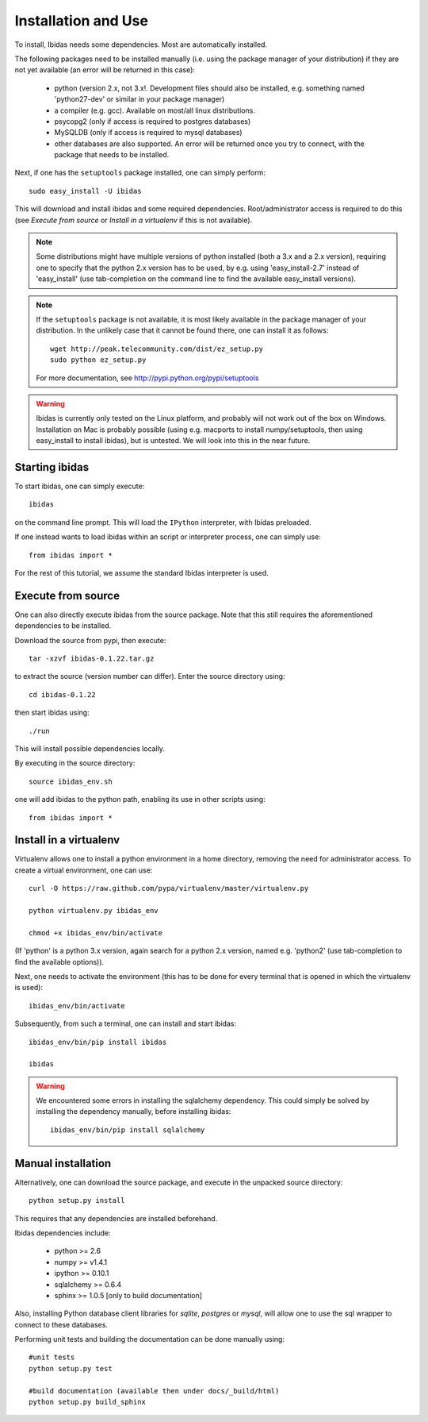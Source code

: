 Installation and Use
====================

To install, Ibidas needs some dependencies. Most are automatically installed.

The following packages need to be installed manually (i.e. using the package manager of your distribution) if they are not 
yet available (an error will be returned in this case):

    * python (version 2.x, not 3.x!. Development files should also be installed, e.g. something named 'python27-dev' or similar in your package manager)

    * a compiler (e.g. gcc). Available on most/all linux distributions.  

    * psycopg2 (only if access is required to postgres databases)

    * MySQLDB (only if access is required to mysql databases)

    * other databases are also supported. An error will be returned once you try to connect, with the package that needs to be installed.

Next, if one has the ``setuptools`` package installed, one can simply perform::

    sudo easy_install -U ibidas

This will download and install ibidas and some required dependencies. Root/administrator access is required to do this (see `Execute from source` or `Install in a virtualenv` if this is not available). 

.. note::
   Some distributions might have multiple versions of python installed (both a 3.x and a 2.x version), requiring one to specify that the python 2.x version has to be used, by e.g. using 'easy_install-2.7' 
   instead of 'easy_install' (use tab-completion on the command line to find the available easy_install versions).

.. note::
   If the ``setuptools`` package is not available, it is most likely available in the package manager of your distribution. In the unlikely case 
   that it cannot be found there, one can install it as follows::

       wget http://peak.telecommunity.com/dist/ez_setup.py
       sudo python ez_setup.py

   For more documentation, see http://pypi.python.org/pypi/setuptools

.. warning::
   Ibidas is currently only tested on the Linux platform, and probably will not work out of the box on Windows. Installation on Mac is probably possible (using e.g. macports to install numpy/setuptools, then using easy_install to install ibidas), but is untested. 
   We will look into this in the near future.

Starting ibidas
---------------
To start ibidas, one can simply execute::

    ibidas

on the command line prompt. This will load the ``IPython`` interpreter, with
Ibidas preloaded. 

If one instead wants to load ibidas within an script or interpreter process, 
one can simply use::

    from ibidas import *

For the rest of this tutorial, we assume the standard Ibidas interpreter is used.


Execute from source
-------------------
One can also directly execute ibidas from the source package. Note that this still requires the aforementioned dependencies to be installed.

Download the source from pypi, then execute::

    tar -xzvf ibidas-0.1.22.tar.gz 

to extract the source (version number can differ). Enter the source directory using::

    cd ibidas-0.1.22

then start ibidas using::

    ./run

This will install possible dependencies locally. 

By executing in the source directory::

    source ibidas_env.sh

one will add ibidas to the python path, enabling its use in other scripts using::

    from ibidas import *


Install in a virtualenv
-----------------------

Virtualenv allows one to install a python environment in a home directory, removing the need for administrator access. To create a virtual environment, one can use::

    curl -O https://raw.github.com/pypa/virtualenv/master/virtualenv.py

    python virtualenv.py ibidas_env

    chmod +x ibidas_env/bin/activate

(If 'python' is a python 3.x version, again search for a python 2.x version, named e.g. 'python2' (use tab-completion to find the available options)). 

Next, one needs to activate the environment (this has to be done for every terminal that is opened in which the virtualenv is used)::

    ibidas_env/bin/activate

Subsequently, from such a terminal, one can install and start ibidas::

    ibidas_env/bin/pip install ibidas

    ibidas


.. warning::
    We encountered some errors in installing the sqlalchemy dependency. This could simply be solved by installing the dependency manually, before installing ibidas::

       ibidas_env/bin/pip install sqlalchemy


Manual installation
-------------------
Alternatively, one can download the source package, and execute in the unpacked source directory::

    python setup.py install

This requires that any dependencies are installed beforehand. 

Ibidas dependencies include:

 * python >= 2.6

 * numpy >= v1.4.1

 * ipython >= 0.10.1

 * sqlalchemy >= 0.6.4

 * sphinx >= 1.0.5 [only to build documentation]

Also, installing Python database client libraries for `sqlite`, `postgres` or `mysql`,
will allow one to use the sql wrapper to connect to these databases. 

Performing unit tests and building the documentation can be done manually using::

    #unit tests
    python setup.py test

    #build documentation (available then under docs/_build/html)
    python setup.py build_sphinx

